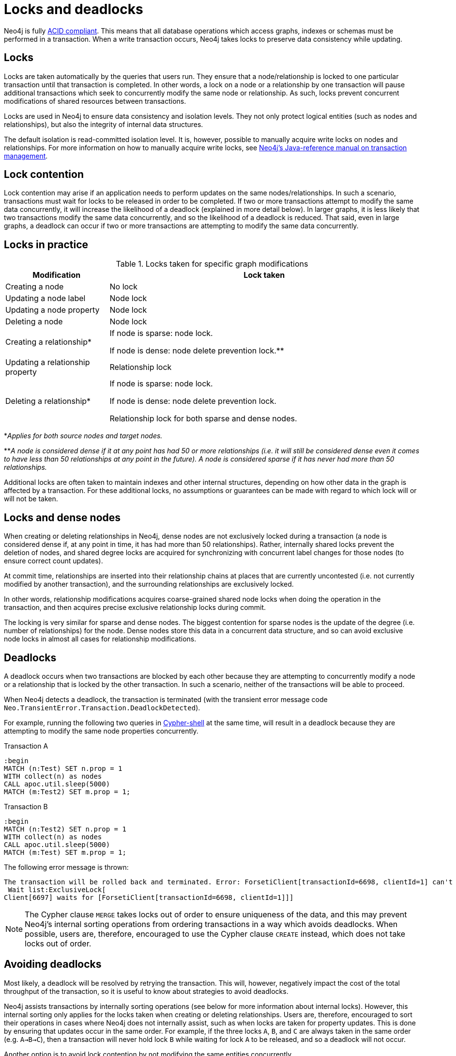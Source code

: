 = Locks and deadlocks
:description: This page discusses how locks are used in Neo4j, and strategies to avoid deadlocks.
 
Neo4j is fully https://neo4j.com/docs/java-reference/current/transaction-management/[ACID compliant].
This means that all database operations which access graphs, indexes or schemas must be performed in a transaction.
When a write transaction occurs, Neo4j takes locks to preserve data consistency while updating. 

== Locks
 
Locks are taken automatically by the queries that users run.
They ensure that a node/relationship is locked to one particular transaction until that transaction is completed. 
In other words, a lock on a node or a relationship by one transaction will pause additional transactions which seek to concurrently modify the same node or relationship.
As such, locks prevent concurrent modifications of shared resources between transactions.
 
Locks are used in Neo4j to ensure data consistency and isolation levels.
They not only protect logical entities (such as nodes and relationships), but also the integrity of internal data structures.
 
The default isolation is read-committed isolation level.
It is, however, possible to manually acquire write locks on nodes and relationships.
For more information on how to manually acquire write locks, see https://neo4j.com/docs/java-reference/current/transaction-management/#transactions-isolation[Neo4j's Java-reference manual on transaction management].
 
== Lock contention
 
Lock contention may arise if an application needs to perform updates on the same nodes/relationships.
In such a scenario, transactions must wait for locks to be released in order to be completed.
If two or more transactions attempt to modify the same data concurrently, it will increase the likelihood of a deadlock (explained in more detail below).
In larger graphs, it is less likely that two transactions modify the same data concurrently, and so the likelihood of a deadlock is reduced. 
That said, even in large graphs, a deadlock can occur if two or more transactions are attempting to modify the same data concurrently. 

== Locks in practice

.Locks taken for specific graph modifications
[cols="1,3a"]
|===
| Modification | Lock taken

| Creating a node | No lock
| Updating a node label | Node lock
| Updating a node property | Node lock
| Deleting a node | Node lock
| Creating a relationship* | If node is sparse: node lock.

If node is dense: node delete prevention lock.**
| Updating a relationship property | Relationship lock
| Deleting a relationship* | If node is sparse: node lock.

If node is dense: node delete prevention lock.

Relationship lock for both sparse and dense nodes. 
|===
*_Applies for both source nodes and target nodes._

**_A node is considered dense if it at any point has had 50 or more relationships (i.e. it will still be considered dense even it comes to have less than 50 relationships at any point in the future)._
_A node is considered sparse if it has never had more than 50 relationships._

Additional locks are often taken to maintain indexes and other internal structures, depending on how other data in the graph is affected by a transaction. 
For these additional locks, no assumptions or guarantees can be made with regard to which lock will or will not be taken. 

== Locks and dense nodes

When creating or deleting relationships in Neo4j, dense nodes are not exclusively locked during a transaction (a node is considered dense if, at any point in time, it has had more than 50 relationships).
Rather, internally shared locks prevent the deletion of nodes, and shared degree locks are acquired for synchronizing with concurrent label changes for those nodes (to ensure correct count updates).
 
At commit time, relationships are inserted into their relationship chains at places that are currently uncontested (i.e. not currently modified by another transaction), and the surrounding relationships are exclusively locked.
 
In other words, relationship modifications acquires coarse-grained shared node locks when doing the operation in the transaction, and then acquires precise exclusive relationship locks during commit.
 
The locking is very similar for sparse and dense nodes. The biggest contention for sparse nodes is the update of the degree (i.e. number of relationships) for the node.
Dense nodes store this data in a concurrent data structure, and so can avoid exclusive node locks in almost all cases for relationship modifications.
 
== Deadlocks
 
A deadlock occurs when two transactions are blocked by each other because they are attempting to concurrently modify a node or a relationship that is locked by the other transaction. In such a scenario, neither of the transactions will be able to proceed.

When Neo4j detects a deadlock, the transaction is terminated (with the transient error message code `Neo.TransientError.Transaction.DeadlockDetected`).

For example, running the following two queries in https://neo4j.com/docs/operations-manual/current/tools/cypher-shell/[Cypher-shell] at the same time, will result in a deadlock because they are attempting to modify the same node properties concurrently.

.Transaction A
[source, cypher, indent=0]
----
:begin
MATCH (n:Test) SET n.prop = 1 
WITH collect(n) as nodes 
CALL apoc.util.sleep(5000) 
MATCH (m:Test2) SET m.prop = 1;
----

.Transaction B
[source, cypher, indent=0]
----
:begin
MATCH (n:Test2) SET n.prop = 1 
WITH collect(n) as nodes 
CALL apoc.util.sleep(5000) 
MATCH (m:Test) SET m.prop = 1;
----

The following error message is thrown:

[source, output, role="noheader", indent=0]
----
The transaction will be rolled back and terminated. Error: ForsetiClient[transactionId=6698, clientId=1] can't acquire ExclusiveLock{owner=ForsetiClient[transactionId=6697, clientId=3]} on NODE(27), because holders of that lock are waiting for ForsetiClient[transactionId=6698, clientId=1].
 Wait list:ExclusiveLock[
Client[6697] waits for [ForsetiClient[transactionId=6698, clientId=1]]]
----

[NOTE] 
==== 
The Cypher clause `MERGE` takes locks out of order to ensure uniqueness of the data, and this may prevent Neo4j's internal sorting operations from ordering transactions in a way which avoids deadlocks.
When possible, users are, therefore, encouraged to use the Cypher clause `CREATE` instead, which does not take locks out of order. 
====

== Avoiding deadlocks

Most likely, a deadlock will be resolved by retrying the transaction. 
This will, however, negatively impact the cost of the total throughput of the transaction, so it is useful to know about strategies to avoid deadlocks. 

Neo4j assists transactions by internally sorting operations (see below for more information about internal locks).
However, this internal sorting only applies for the locks taken when creating or deleting relationships.
Users are, therefore, encouraged to sort their operations in cases where Neo4j does not internally assist, such as when locks are taken for property updates. 
This is done by ensuring that updates occur in the same order.
For example, if the three locks `A`, `B`, and `C` are always taken in the same order (e.g. `A->B->C`), then a transaction will never hold lock `B` while waiting for lock `A` to be released, and so a deadlock will not occur. 

Another option is to avoid lock contention by not modifying the same entities concurrently.
 
For more information about deadlocks, see https://neo4j.com/docs/java-reference/5/transaction-management/#transactions-deadlocks[Neo4j's Java-reference manual on transaction management].

== Internal lock types

To avoid deadlocks, internal locks should be taken in the following order:

[cols="2,1,3a"]
|===
| Lock type | Locked entity | Description


| `LABEL` or `RELATIONSHIP_TYPE` 
| Token id
| Schema locks, which lock indexes and constraints on the particular label or relationship type.

| `SCHEMA_NAME` 
| Schema name
| Lock a schema name to avoid duplicates. 
Note, collisions are possible because the hash is stringed (this only affects concurrency and not correctness).

| `NODE_RELATIONSHIP_GROUP_DELETE` 
| Node id
| Lock taken on a node during the transaction creation phase to prevent deletion of said node and/or relationship group.
This is different from the NODE lock to allow concurrent label and property changes together with relationship modifications.

| `NODE` 
| Node id
| Lock on a node, used to prevent concurrent updates to the node records (i.e. add/remove label, set property, add/remove relationship).
Note that updating relationships will only require a lock on the node if the head of the relationship chain/relationship group chain must be updated, since that is the only data part of the node record. 

| `DEGREES` 
| Node id
| Used to lock nodes to avoid concurrent label changes when a relationship is added or deleted. 
Such an update would otherwise lead to an inconsistent count store.

| `RELATIONSHIP_DELETE` 
| Relationship id
| Lock a relationship for exclusive access during deletion.

| `RELATIONSHIP_GROUP` 
| Node id
| Lock the full relationship group chain for a given dense node.*
This will not lock the node, in contrast to the lock `NODE_RELATIONSHIP_GROUP_DELETE`.

| `RELATIONSHIP` 
| Relationship
| Lock on a relationship, or more specifically a relationship record, to prevent concurrent updates.
|===

*_A node is considered dense if it at any point has had 50 or more relationships (i.e. it will still be considered dense even it comes to have less than 50 relationships at any point in the future)._

Note that these locks may change without any notification between different Neo4j versions. 